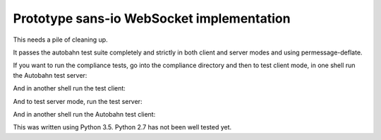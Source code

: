 Prototype sans-io WebSocket implementation
==========================================

.. image:: https://travis-ci.org/jeamland/wsproto.svg?branch=master
    :target: https://travis-ci.org/jeamland/wsproto

This needs a pile of cleaning up.

It passes the autobahn test suite completely and strictly in both client and
server modes and using permessage-deflate.

If you want to run the compliance tests, go into the compliance directory and
then to test client mode, in one shell run the Autobahn test server:

.. code-block:: console
    > wstest -m fuzzingserver -s ws-fuzzingserver.json

And in another shell run the test client:

.. code-block:: console
    > python test_client.py

And to test server mode, run the test server:

.. code-block:: console
    > python test_server.py

And in another shell run the Autobahn test client:

.. code-block:: console
    > wstest -m fuzzingclient -s ws-fuzzingclient.json

This was written using Python 3.5. Python 2.7 has not been well tested yet.
